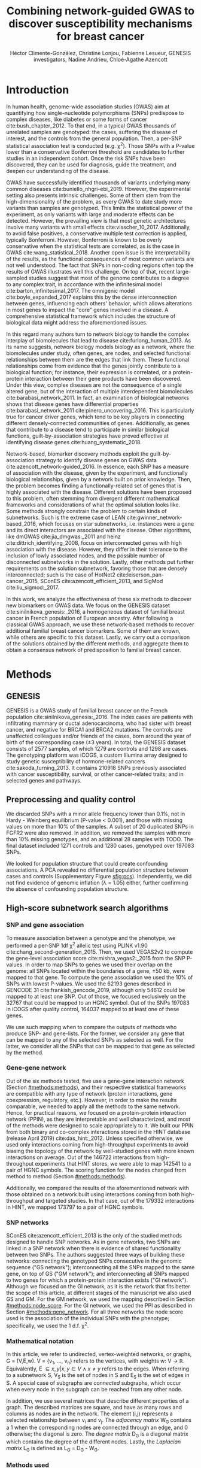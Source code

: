 #+TITLE: Combining network-guided GWAS to discover susceptibility mechanisms for breast cancer
#+AUTHOR: Héctor Climente-González, Christine Lonjou, Fabienne Lesueur, GENESIS investigators, Nadine Andrieu, Chloé-Agathe Azencott
#+OPTIONS: toc:nil num:nil

#+LATEX_HEADER: \usepackage{threeparttable}
#+LATEX_HEADER: \newcommand{\mean}[1]{$\overline{\mbox{#1}}$}
#+LATEX_HEADER: \newcommand{\median}[1]{$\hat{\mbox{#1}}$}

\begin{abstract}

Systems biology provides a comprehensive approach to biomarker discovery and biological hypothesis building. It does so by jointly considering the statistical association between a gene and a phenotype, obtained experimentally, and the biological context of each gene, represented as a network. In this work we study the utility of six network methods to discover new biomarkers in GWAS data, which search subnetworks highly associated to a phenotype. We interrogate a familial breast cancer GWAS focused on BRCA1/2 negative French women. By trading statistical astringency for biological meaningfulness, most network methods get more compelling results than standard SNP- and gene-level analyses, recovering causal subnetworks tightly related to cancer susceptibility. We perform an in-depth benchmarking of the methods with regards to size of the solution subnetwork, their utility as biomarkers, the stability of the solutions and their runtime. Interestingly, a combination solution subnetworks provided a concise subnetwork of 93 genes, enriched in known familial breast cancer susceptibility genes (BABAM1, BLM, CASP8, FGFR2, and TOX3, Fisher's exact test P-value = 7.8 \times 10^{-5}) and more central than average. Additionally, it includes subnetworks of mechanisms related to cancer, like protein folding (HSPA1A, HSPA1B, and HSPA1L) or mitocondrial ribosomes (MRPS30, MRPS31, MRPS18B). We also observed a general disregulation in the neighborhood of COPS5, a gene related to multiple hallmarks of cancer.

\end{abstract}

* Introduction

In human health, genome-wide association studies (GWAS) aim at quantifying how single-nucleotide polymorphisms (SNPs) predispose to complex diseases, like diabetes or some forms of cancer cite:bush_chapter_2012. To that end, in a typical GWAS thousands of unrelated samples are genotyped: the cases, suffering the disease of interest, and the controls from the general population. Then, a per-SNP statistical association test is conducted (e.g. \chi^2). Those SNPs with a P-value lower than a conservative Bonferroni threshold are candidates to further studies in an independent cohort. Once the risk SNPs have been discovered, they can be used for diagnosis, guide the treatment, and deepen our understanding of the disease.

GWAS have successfully identified thousands of variants underlying many common diseases cite:buniello_nhgri-ebi_2019. However, the experimental setting also presents intrinsic challenges. Some of them stem from the high-dimensionality of the problem, as every GWAS to date study more variants than samples are genotyped. This limits the statistical power of the experiment, as only variants with large and moderate effects can be detected. However, the prevailing view is that most genetic architectures involve many variants with small effects cite:visscher_10_2017. Additionally, to avoid false positives, a conservative multiple test correction is applied, typically Bonferroni. However, Bonferroni is known to be overly conservative when the statistical tests are correlated, as is the case in GWAS cite:wang_statistical_2018. Another open issue is the interpretability of the results, as the functional consequences of most common variants are not well understood. The fact that SNPs in non-coding regions often top the results of GWAS illustrates well this challenge. On top of that, recent large-sampled studies suggest that most of the genome contributes to a degree to any complex trait, in accordance with the infinitesimal model cite:barton_infinitesimal_2017. The omnigenic model cite:boyle_expanded_2017 explains this by the dense interconnection between genes, influencing each others' behavior, which allows alterations in most genes to impact the "core" genes involved in a disease. A comprehensive statistical framework which includes the structure of biological data might address the aforementioned issues.

# TODO Add citations Barrenas 2012, and Cowen 2017.
In this regard many authors turn to network biology to handle the complex interplay of biomolecules that lead to disease cite:furlong_human_2013. As its name suggests, network biology models biology as a network, where the biomolecules under study, often genes, are nodes, and selected functional relationships between them are the edges that link them. These functional relationships come from evidence that the genes jointly contribute to a biological function; for instance, their expression is correlated, or a protein-protein interaction between their gene products have been discovered. Under this view, complex diseases are not the consequence of a single altered gene, but of the interaction of multiple interdependent biomolecules cite:barabasi_network_2011. In fact, an examination of biological networks shows that disease genes have differential properties cite:barabasi_network_2011 cite:pinero_uncovering_2016. This is particularly true for cancer driver genes, which tend to be key players in connecting different densely-connected communities of genes. Additionally, as genes that contribute to a disease tend to participate in similar biological functions, guilt-by-association strategies have proved effective at identifying disease genes cite:huang_systematic_2018. 

Network-based, biomarker discovery methods exploit the guilt-by-association strategy to identify disease genes on GWAS data cite:azencott_network-guided_2016. In essence, each SNP has a measure of association with the disease, given by the experiment, and functionally biological relationships, given by a network built on prior knowledge. Then, the problem becomes finding a functionally-related set of genes that is highly associated with the disease. Different solutions have been proposed to this problem, often stemming from divergent different mathematical frameworks and considerations of what the optimal solution looks like. Some methods strongly constrain the problem to certain kinds of subnetworks. Such is the extreme case of LEAN cite:gwinner_network-based_2016, which focuses on star subnetworks, i.e. instances were a gene and its direct interactors are associated with the disease. Other algorithms, like dmGWAS cite:jia_dmgwas:_2011 and heinz cite:dittrich_identifying_2008, focus on interconnected genes with high association with the disease. However, they differ in their tolerance to the inclusion of lowly associated nodes, and the possible number of disconnected subnetworks in the solution. Lastly, other methods put further requirements on the solution subnetwork, favoring those that are densely interconnected; such is the case of HotNet2 cite:leiserson_pan-cancer_2015, SConES cite:azencott_efficient_2013, and SigMod cite:liu_sigmod:_2017.

In this work, we analyze the effectiveness of these six methods to discover new biomarkers on GWAS data. We focus on the GENESIS dataset cite:sinilnikova_genesis:_2016, a homogeneous dataset of familial breast cancer in French population of European ancestry. After following a classical GWAS approach, we use these network-based methods to recover additional familial breast cancer biomarkers. Some of them are known, while others are specific to this dataset. Lastly, we carry out a comparison of the solutions obtained by the different methods, and aggregate them to obtain a consensus network of predisposition to familial breast cancer. 

* Methods
** GENESIS

GENESIS is a GWAS study of familial breast cancer on the French population cite:sinilnikova_genesis:_2016. The index cases are patients with infiltrating mammary or ductal adenocarcinoma, who had sister with breast cancer, and negative for BRCA1 and BRCA2 mutations. The controls are unaffected colleagues and/or friends of the cases, born around the year of birth of the corresponding case (\pm 3 years). In total, the GENESIS dataset consists of 2577 samples, of which 1279 are controls and 1298 are cases. The genotyping platform was iCOGS, a custom Illumina array designed to study genetic susceptibility of hormone-related cancers cite:sakoda_turning_2013. It contains 210918 SNPs previously associated with cancer susceptibility, survival, or other cancer-related traits; and in selected genes and pathways.

# Molecular subtypes? TNBC, HER2+...

** Preprocessing and quality control

We discarded SNPs with a minor allele frequency lower than 0.1%, not in Hardy - Weinberg equilibrium (P-value \textless 0.001), and those with missing values on more than 10% of the samples. A subset of 20 duplicated SNPs in FGFR2 were also removed. In addition, we removed the samples with more than 10% missing genotypes, and an additional 28 samples with TODO. The final dataset included 1271 controls and 1280 cases, genotyped over 197083 SNPs. 

We looked for population structure that could create confounding associations. A PCA revealed no differential population structure between cases and controls (Supplementary Figure [[sfig:pcs]]). Independently, we did not find evidence of genomic inflation (\lambda = 1.05) either, further confirming the absence of confounding population structure.

** High-score subnetwork search algorithms
*** SNP and gene association 
    :PROPERTIES:
    :CUSTOM_ID: methods:node_score
    :END:
To measure association between a genotype and the phenotype, we performed a per-SNP 1df \chi^2 allelic test using PLINK v1.90 cite:chang_second-generation_2015. Then, we used VEGAS2v2 to compute the gene-level association score cite:mishra_vegas2:_2015 from the SNP P-values. In order to map SNPs to genes we used their overlap on the genome: all SNPs located within the boundaries of a gene, \pm 50 kb, were mapped to that gene. To compute the gene association we used the 10% of SNPs with lowest P-values. We used the 62193 genes described in GENCODE 31 cite:frankish_gencode_2019, although only 54612 could be mapped to at least one SNP. Out of those, we focused exclusively on the 32767 that could be mapped to an HGNC symbol. Out of the SNPs 197083 in iCOGS after quality control, 164037 mapped to at least one of these genes. 

We use such mapping when to compare the outputs of methods who produce SNP- and gene-lists. For the former, we consider any gene that can be mapped to any of the selected SNPs as selected as well. For the latter, we consider all the SNPs that can be mapped to that gene as selected by the method.  

*** Gene-gene network
    :PROPERTIES:
    :CUSTOM_ID: methods:gene_network
    :END:

Out of the six methods tested, five use a gene-gene interaction network (Section [[#methods:methods]]), and their respective statistical frameworks are compatible with any type of network (protein interactions, gene coexpression, regulatory, etc.). However, in order to make the results comparable, we needed to apply all the methods to the same network. Hence, for practical reasons, we focused on a protein-protein interaction network (PPIN), as they are interpretable and well characterized, and most of the methods were designed to scale appropriately to it. We built our PPIN from both binary and co-complex interactions stored in the HINT database (release April 2019) cite:das_hint:_2012. Unless specified otherwise, we used only interactions coming from high-throughput experiments to avoid biasing the topology of the network by well-studied genes with more known interactions on average. Out of the 146722 interactions from high-throughput experiments that HINT stores, we were able to map 142541 to a pair of HGNC symbols. The scoring function for the nodes changed from method to method (Section [[#methods:methods]]). 

Additionally, we compared the results of the aforementioned network with those obtained on a network built using interactions coming from both high-throughput and targeted studies. In that case, out of the 179332 interactions in HINT, we mapped 173797 to a pair of HGNC symbols. 

*** SNP networks
    :PROPERTIES:
    :CUSTOM_ID: methods:snp_network
    :END:

SConES cite:azencott_efficient_2013 is the only of the studied methods designed to handle SNP networks. As in gene networks, two SNPs are linked in a SNP network when there is evidence of shared functionality between two SNPs. The authors suggested three ways of building these networks: connecting the genotyped SNPs consecutive in the genomic sequence ("GS network"); interconnecting all the SNPs mapped to the same gene, on top of GS ("GM network"); and interconnecting all SNPs mapped to two genes for which a protein-protein interaction exists ("GI network"). Although we focused on the GI network, as it is the network that fits better the scope of this article, at different stages of the manuscript we also used GS and GM. For the GM network, we used the mapping described in Section [[#methods:node_score]]. For the GI network, we used the PPI as described in Section [[#methods:gene_network]]. For all three networks the node score used is the association of the individual SNPs with the phenotype; specifically, we used the 1 d.f. \chi^2.

*** Mathematical notation
    :PROPERTIES:
    :CUSTOM_ID: methods:notation
    :END:

In this article, we refer to undirected, vertex-weighted networks, or graphs, G = (V,E,w). V = {v_1, \dots, v_n} refers to the vertices, with weights w: V \rightarrow \mathbb{R}. Equivalently, E \subseteq {{x,y} | x,y \in V \wedge x \neq y} refers to the edges. When referring to a subnetwork S, V_S is the set of nodes in S and E_S is the set of edges in S. A special case of subgraphs are /connected/ subgraphs, which occur when every node in the subgraph can be reached from any other node.

In addition, we use several matrices that describe different properties of a graph. The described matrices are square, and have as many rows and columns as nodes are in the network. The element (i,j) represents a  selected relationship between v_i and v_j. The /adjacency matrix/ W_G contains a 1 when the corresponding nodes are connected through an edge, and 0 otherwise; the diagonal is zero. The /degree matrix/ D_G is a diagonal matrix which contains the degree of the different nodes. Lastly, the /Laplacian matrix/ L_G is defined as L_G = D_G - W_G.

*** Methods used
    :PROPERTIES:
    :CUSTOM_ID: methods:methods
    :END:

#+CAPTION:Summary of the differences between the studied algorithms.  
#+NAME:   tab:method_comparison
| Method  | Field | Nodes | Exhaustive | Solution | Components | Input     | Scoring      |
|---------+-------+-------+------------+----------+------------+-----------+--------------|
| /       | <     |       |            |          |            |           |              |
| dmGWAS  | GWAS  | Gene  | No         | -        | 1          | Summary   | -log_{10}(P) |
| heinz   | Omics | Gene  | Yes        | -        | 1          | Summary   | BUM          |
| HotNet2 | Omics | Gene  | Yes        | Modular  | \geq 1     | Summary   | Local FDR    |
| LEAN    | Omics | Gene  | Yes        | Star     | \geq 1     | Summary   | -log_{10}(P) |
| SConES  | GWAS  | SNP   | Yes        | Modular  | \geq 1     | Genotypes | \chi^2       |
| SigMod  | GWAS  | Gene  | Yes        | Modular  | 1          | Summary   | -log_{10}(P) |
# Add as footnote: The columns are: /Field/: field in which the algorithm was developed; /Nodes/, the type of network, either gene (protein-protein interaction network usually) or a SNP network; /Exhaustive/: whether all the possible solutions given the selected hyperparameters are explored; /Solution/: additional properties are enforced on the solution subnetwork, other than being dense in high scores and connected; /Components/: number of connected subnetworks in the solution; /Input/: genotype data or GWAS summary statistics; and /Scoring/: how SNP/gene P-values are transformed into node scores.

Beyond the assumption that genes that contribute to the same function will be nearby in the PPIN, they might be topologically related to each other in diverse ways (densely interconnected modules, nodes around a hub, a path, etc.). That is not the only choice to make: how to score the nodes, whether the affected mechanisms form a single connected component or several, how to frame the problem in a computationally efficient fashion, what is the best network to use, etc. In consequence, multiple solutions have been proposed. In this article, we examine six of them: five that explore the protein-protein interaction network, and one which explores SNP networks. We selected methods that were open source, had an implementation available, and an accessible documentation. Their main differences are summarized in Table [[tab:method_comparison]].

# TODO Reformulate heinz to show similarities to SConES.

- dmGWAS :: dmGWAS searches the subgraph with the highest local density in low P-values cite:jia_dmgwas:_2011. To that end it searches candidate subnetwork solutions using a greedy procedure involving the following steps:

  1. Select a seed node.
  2. Compute Stouffer's Z-score Z_m for the current subgraph as
    
    \begin{equation*} 
    Z_m = \frac{\sum z_i}{\sqrt{k}}
    \end{equation*}

    where /k/ is the number of genes in the subgraph, z_i = \phi^{-1}(1 - P-value_i), and \phi^{-1} is the inverse normal distribution function.
  3. Identify neighboring nodes i.e. nodes at distance \le /d/. We set d = 2.
  4. Add the neighboring nodes whose inclusion increases the Z_{m+1} more than Z_m \times (1 + r). In our experiments, we set r = 0.1.
  5. Repeat 2-4 until no increment Z_m \times (1 + r) is possible.
  
  Lastly, the module's Z-score is normalized as

  \begin{equation*}
  Z_{N}=\frac{Z_{m}-\operatorname{mean}\left(Z_{m}(\pi)\right)}{\operatorname{SD}\left(Z_{m}(\pi)\right)}
  \end{equation*} 

  where Z_{m}(\pi) represent a vector containing 100000 random subsets of the same number of genes.

  We used the implementation of dmGWAS in the dmGWAS 3.0 R package cite:dmgwas. We used the function /simpleChoose/ to select the solution subnetwork, which aggregates the top 1% modules into the solution subnetwork.

# TODO Re-read heinz paper. It's the solution heuristic? If so, how good is it? Efficient enough to be used in SNP network?
- heinz :: The goal of heinz is to identify the highest-scored connected subgraph on the network cite:dittrich_identifying_2008. The authors propose a transformation of the genes' P-value into a score which is negative when no association with the phenotype is detected, and positive value when it is. To that end, the distribution of P-values is modeled by a beta-uniform model (BUM) parameterized by the desired FDR. Thus formulated, the problem is NP-complete. To solve it efficiently it is re-casted as the Prize-Collecting Steiner Tree Problem (PCST), which seeks to select the connected subnetwork S that maximizes the /profit/ p(S):

    \begin{equation*}
    p(S) = \sum_{v \in V_S} p(v) - \sum_{e \in E_S} c(e). 
    \end{equation*}

    were p(v) = w(v) - w' is the /profit/ of adding a node, c(e) = w' is the /cost/ of adding an edge, and w' = min_{v \in V_G} w(v). All three are positive quantities. heinz implements the algorithm from cite:ljubic_algorithmic_2006, which in practice is often fast and optimal, neither is guaranteed. We used BioNet's implementation of heinz, available on Bioconductor cite:beisser_bionet:_2010,heinz.

- HotNet2 :: HotNet2 was developed to find connected subgraphs of genes frequently mutated in cancer cite:leiserson_pan-cancer_2015. To that end, it considers both the local topology of the network and the scores of the nodes. The former is captured by an insulated heat diffusion process: at the beginning, the score of the node determines its initial heat; iteratively each node yields heat to its "colder" neighbors, and receives heat from its "hotter" neighbors, while retaining part of its own (hence, /insulated/). This process continues until equilibrium is reached, and results in a similarity matrix F. F is used to compute the similarity matrix E that accounts also for similarities in node scores as 

    \begin{equation*} 
    E = F \operatorname{diag}(w(V)), 
    \end{equation*}

    where $\operatorname{diag}(w(V))$ is a diagonal matrix with the node scores in its diagonal. We scored the nodes as in cite:nakka_gene_2016, assigning a score of 0 for the genes with low probability of being associated to the disease, and -log_{10}(P-value) to those likely to be. Both are separated using a local FDR approach cite:scheid_twilight;_2005 to decide on the threshold, which for this dataset was set to 0.125. To obtain densely connected subnetworks, HotNet2 prunes E, only preserving edges such that w(E) \gt \delta. Lastly, HotNet2 evaluates the statistical significance of the subnetworks by comparing their size to the size of networks obtained by permuting the node scores. HotNet2 has two parameters: the restart probability \beta, and the threshold heat \delta. Both parameters are set automatically by the algorithm, and are robust cite:leiserson_pan-cancer_2015. HotNet2 is implemented in Python cite:hotnet2. 

- LEAN :: LEAN searches disregulated "star" gene subnetworks that is to say subnetworks composed by one central node and all its interactors cite:gwinner_network-based_2016. By imposing this restriction, LEAN is able to exhaustively test all such subnetworks (one per node). For a particular subnetwork of size /m/, the P-values corresponding to the involved nodes are ranked as p_1 \le \dots \le p_m. Then, /k/ binomial tests are conducted, to compute the probability of having /k/ out of /m/ P-values lower or equal to p_k under the null hypothesis. The minimum of these /k/ P-values is the score of the subnetwork. This score is transformed into a P-value through an empirical distribution obtained via a subsampling scheme, where sets of /m/ genes are selected randomly, and their score computed. Lastly, P-values are corrected for multiple testing through a Benjamini-Hochberg correction. We used the implementation of LEAN from the LEANR R package cite:leanr.
- SConES :: SConES searches the minimal, maximally interconnected, maximally associated subnetwork in a SNP graph cite:azencott_efficient_2013. Specifically, it solves the problem

    #+NAME: eq:scones
    \begin{equation}
    \underset{S \subseteq G}{\arg \max } \underbrace{\sum_{v \in V_S} w(v)}_{\text { association }} + \underbrace{\lambda \sum_{v \in V_S} \sum_{u \not\in V_S} L_{vu} }_{\text { connectivity }}-\underbrace{\eta \lvert V_S \rvert }_{\text { sparsity }}
    \end{equation}

    where \lambda and \eta are hyperparameters that control the sparsity and the connectivity of the model. For two hyperparameters, the aforementioned problem has a unique solution, that SConES finds using a graph min-cut procedure. We used the version on SConES implemented in the R package martini cite:martini. As in cite:azencott_efficient_2013, we selected \lambda and \eta by cross-validation, choosing the values that produce the most stable solution across folds. Note that the solution to the above problem can consist of several connected subnetworks which are disconnected from each other. In this case, the selected hyperparameters were \eta = 3.51, \lambda = 210.29 for SConES GS; \eta = 3.51, \lambda = 97.61 for SConES GM; and \eta = 3.51, \lambda = 45.31 for SConES GI.

# TODO Comment similarity with heinz

- SigMod :: SigMod aims at identifying the most densely connected gene subnetwork that is most strongly associated to the phenotype cite:liu_sigmod:_2017. It addresses an optimization problem similar to that of SConES (Equation [[eq:scones]]), but using the Laplacian matrix rather than the adjacency matrix (Section [[#methods:notation]]), to quantify solutions containing many edges.  

    \begin{equation*}
    \underset{S \in G}{\arg \max } \underbrace{\sum_{v \in V_S} w(v)}_{\text { association }} + \underbrace{\lambda \sum_{v \in V_S} \sum_{u \in V_S} W_{vu} }_{\text { connectivity }} -\underbrace{\eta \lvert V_S \rvert }_{\text { sparsity }}.
    \end{equation*}
  
    As SConES, this optimization problem can also be solved by a graph min-cut approach. 

    SigMod presents three important differences with SConES. First it is designed for gene-gene networks. Second, by replacing the Laplacian by the adjacency matrix, it favors subnetworks containing many edges. SConES, instead, penalizes connections between the selected selected and unselected nodes. Third, it returns a single connected subnetwork, which it achieves by exploring a grid of hyperparameters and processing their respective solutions. Specifically, for the range of \lambda = \lambda_{min}, \dots, \lambda_{max} for the same \eta, it prioritizes the solution with the largest change in size from \lambda_n to \lambda_{n+1}. Such a large change implies that the network is strongly interconnected. This results in one candidate solution for each \eta, which are processed by removing any node not connected to any other. A score is assigned to each candidate solution by summing their node scores and normalizing by size. The candidate solution with the highest standardized score is the chosen solution. SigMod is implemented in an R package cite:sigmod. 

*** Consensus network
    :PROPERTIES:
    :CUSTOM_ID: methods:consensus
    :END:
The different high-weight subnetwork discovery algorithms make different assumptions on the properties of the solutions, and employ different strategies to find them. Hence, combining the outcome of the different approaches might provide a more complete outlook on the specific alterations on the GENESIS dataset. We built such consensus network by retaining the nodes that were selected by at least two of the methods. We combined the results of 6 methods: heinz, HotNet2, dmGWAS, LEAN, SConES GI, and SigMod. 

** Validation of selected biomarkers
*** Classification accuracy of selected biomarkers
    :PROPERTIES:
    :CUSTOM_ID: methods:comparison
    :END:
A desirable solution is one that is sparse, while offering a good predictive power on unseen samples. We evaluated the predicting power of the SNPs selected by the different methods through the performance of an L1-penalized logistic regression trained exclusively on those SNPs to predict the outcome (case/control). The L1 penalty helps to account for LD to reduce the number of SNPs included in the model (size of the active set), while improving the generalization of the classifier. The value of the regularization parameter, which controls both the magnitude and the sparsity of the coefficients, was set by cross-validation. To that end, we used the different network-methods on a random subset of 80% of the samples. On this same subset we trained our classifier exclusively on the SNPs selected by a particular method. When the method retrieved a list of genes (all of them except SConES), all the SNPs mapped to any of those genes were used. Then we evaluated performance of the classifier on the remaining 20% of the dataset. We repeated this procedure 5 times to estimate the average and the deviation of the different performance measures. The different performance measures we used where: size of the solution, size of the active set, specificity, sensitivity, and stability. The size of the active set provides an estimate of a plausible, more sparse solution with a comparable predictive power to the original solution. The stability of an algorithm is its sensitivity to small changes of the input, and is measured using the Pearson's correlation between different runs as suggested in cite:nogueira_measuring_2016. To obtain a baseline, we also performed the procedure using all the SNPs. Another desirable property is that the method retrieves a good candidate causal subnetwork. In consequence, we compared the outcome of each of the methods to the consensus subnetwork of all the solutions (Section [[#methods:consensus]]). 

*** Biological relevance of the genes
    :PROPERTIES:
    :CUSTOM_ID: methods:bcac
    :END:
An alternative way to validate the results is comparing our results to an external dataset. For that purpose, we recovered a list of 153 genes associated to familial breast cancer from DisGeNET cite:pinero_disgenet:_2017. Across this article we refer to these genes as /familial breast cancer genes/.
 
Additionally, we used the summary statistics from the Breast Cancer Association Consortium (BCAC) cite:michailidou_genome-wide_2015. BCAC is one of the largest efforts in GWAS, with over 120000 women from European ancestry, albeit from different countries. As opposed to GENESIS, samples were not selected based on family history, and hence is enriched in sporadic breast cancers. Another difference is that BCAC is a relatively heterogeneous study on a pan-European sample, while GENESIS is a homogeneous dataset focused on the French population. Despite these differences, there should be shared genetic architecture. On top of that, that overlap should become larger when the results are aggregated at the gene level. For that purpose, we computed the gene association as in Section [[#methods:node_score]]. iCOGS array was used for genotyping in BCAC cite:sakoda_turning_2013, the same array as for GENESIS cite:sinilnikova_genesis:_2016. Although imputed data is available, we used exclusively the SNPs available on GENESIS after quality control to make the results comparable.

** Code availability

This work required developing computational pipelines for several GWAS analyses, such as physical mapping of SNPs, computing gene scores, and perform six different network-based analyses. For each of those processes, a streamlined, project-agnostic pipeline with a clear interface was created. They are compiled in the following GitHub repository: https://github.com/hclimente/gwas-tools. The code that applies these pipelines to the GENESIS project, as well as the code that reproduces all the analyses in this article are available at https://github.com/hclimente/genewa. Although the GENESIS data is not publicly available, the published code should work on any other GWAS dataset. All the produced gene subnetworks were deposited on NDEx (http://www.ndexbio.org), under the UUID e9b0e22a-e9b0-11e9-bb65-0ac135e8bacf.

* Results
** FGFR2 is strongly associated with familial breast cancer 
    :PROPERTIES:
    :CUSTOM_ID: results:conventional
    :END:

#+CAPTION:Association in GENESIS. The red line represents the Bonferroni threshold. *(A)* SNP association, measured from the outcome of a 1df \chi^2 allelic test. Significant SNPs that are within a coding gene, or within 50 kilobases of its boundaries, are annotated. The Bonferroni threshold is 2.54 \times 10^{-7}. *(B)* Gene association, measured by P-value of VEGAS2v2 cite:mishra_vegas2:_2015 using the 10% of SNPs with the lowest P-values. The Bonferroni threshold is 1.53 \times 10^{-6}.
#+NAME: fig:snp_gene_manhattan
[[./figures/figure_1.pdf]]

We conducted association analyses in the GENESIS dataset at both the SNP and the gene levels (Section [[#methods:node_score]]). Two genomic regions have a P-value lower than the Bonferroni threshold in chromosomes 10 and 16 (Figure [[fig:snp_gene_manhattan]]A). The former overlaps with gene FGFR2; the latter with CASC16, and its located near the protein-coding gene TOX3. Variants in both FGFR2 and TOX3 were related to breast cancer susceptibility in other cohorts negative for BRCA1/2 cite:rinella_genetic_2013. Only the peak in chromosome 10 replicated in the gene-level analysis, with FGFR2 just above the threshold of significance (Figure [[fig:snp_gene_manhattan]]B). 

These results show the overlap in the genetic architecture of the disease between the French population and other cohorts, especially at the gene level. In addition, there are other SNPs whose P-values, although higher than the conventional threshold of significance, show a strong association with familial breast cancer. The most prominent of such regions are 3p24 and 8q24, both of which  which have been associated to breast cancer susceptibility in the past cite:brisbin_meta-analysis_2011,search_newly_2009. This motivates exploring network methods, which trade statistical significance for biological relevance.

** Network methods successfully identify genes linked to breast cancer
    :PROPERTIES:
    :CUSTOM_ID: results:separate_networks
    :END:

#+CAPTION: Summary statistics on the results of multiple network methods on the gene-gene interaction network. The first row contains the summary statistics on the whole network.
#+NAME: tab:gene_solutions
| Network   | # genes | # edges | \mean{betweenness} | \median{P}_{gene} | \rho_{consensus} |
|-----------+---------+---------+--------------------+-------------------+------------------|
| HINT HT   |   13619 |  142541 |              16706 |              0.46 |            0.066 |
|-----------+---------+---------+--------------------+-------------------+------------------|
| Consensus |      55 |     117 |              74062 |            0.0051 |                1 |
| dmGWAS    |     194 |     450 |              49115 |              0.19 |             0.41 |
| heinz     |       4 |       3 |             113633 |            0.0012 |             0.21 |
| HotNet2   |     440 |     374 |               7739 |             0.048 |             0.31 |
| LEAN      |       0 |       0 |                  - |                 - |                - |
| SConES GI |   0 (1) |       0 |                  - |                 - |                - |
| SigMod    |     142 |     249 |              92603 |            0.0083 |             0.73 |
# Add as footnote: /# genes/: number of genes selected out of those that are part of the HINT network; in parentheses, the total number of genes. \mean{Betweenness}: mean betweenness of the selected genes in the full network. \median{P}_{gene}: median P-value of the selected genes. \rho_{consensus}: Pearson's correlation between the subnetwork and the consensus network.

We applied six network methods to the GENESIS dataset (Section [[#methods:methods]]), obtaining six solutions (Supplementary Figure [[sfig:overview_solutions]], Supplementary Files 1 and 2): one for each of the five gene-based methods (Section [[#methods:gene_network]]), and one for SConES GI (Section [[#methods:snp_network]]). The solutions are very heterogeneous (Table [[tab:gene_solutions]] and Supplementary table [[tab:snp_solutions]]): none of the subnetworks examined by LEAN is significant (adjusted P-value < 0.05), while HotNet2 produced the largest solution subnetwork with 440 genes. SConES GI failed to recover genes in the PPIN, but it recovered one genomic region mapped to RNA gene RNU6-420P. All solution subnetworks except LEAN's are, on average, more strongly associated to familial breast cancer than the whole PPIN (median P-values <<< 0.46), despite containing genes with much higher P-values (Supplementary Figure [[sfig:manhattan_solutions]]), exemplifying the trade-off between statistical significance and biological relevance. However, in this regard there are nuances: heinz strongly favored highly associated genes, while dmGWAS is less conservative (median gene P-values 0.0012 and 0.19, respectively); SConES tended to select whole LD-blocks; and HotNet2 and SigMod were less likely to select lowly associated genes. 

The solution subnetworks present other desirable properties. First, four of the methods succeeded at recovering genes involved in the disease (Supplementary Figure [[sfig:disgenet_comparison]]), as their subnetworks were enriched in familial breast cancer genes (dmGWAS, heinz, HotNet2, and SigMod, Fisher's exact test one-sided P-value < 0.03). We also compared the outcome of the network methods to the association tests conducted on the European cohort of the Breast Cancer Association Consortium (BCAC) cite:michailidou_genome-wide_2015 (Supplementary Figure [[sfig:bcac_comparison]]). Encouragingly, every solution subnetwork is enriched in genes or SNPs that are Bonferroni-significant in BCAC. This confirms the capability of network methods to find the same signal as in more powered studies by leveraging on prior knowledge. Second, the genes in three solution subnetworks display on average a higher betweenness centrality than the rest of the genes, a difference that is significant in three solutions (dmGWAS, and SigMod, Wilcoxon rank-sum test P-value < 1.4 \times 10^{-21}). This agrees with the notion that disease genes are more central than other, non-essential genes cite:pinero_uncovering_2016. We observe that this conclusion holds in this disease, as familial breast cancer genes have higher betweenness centrality than others (one-tailed Wilcoxon rank-sum test P-value = 2.64 \times 10^{-5}, Supplementary Figure [[sfig:consensus_stats]]C). Interestingly, SConES' selected SNPs are also more central than the average SNP (Supplementary table [[tab:snp_solutions]]), suggesting that causal SNPs are also more central than unrelated SNPs. However, very central nodes are also more likely to be connecting a random pair of nodes, making then more likely to be selected by the examined methods. Hence, further work is needed draw conclusions.

As the solutions were quite different from each other it is hard to draw joint conclusions. The 4-gene solution selected by heinz includes the familial breast cancer gene TOX3, in region 16q12. By dealing with SNP networks, SConES studies the association of non-coding regions, as well as SNPs in any gene, coding or else. In fact, SConES GI, which adds to GM the interactions between genes, retrieves 4 subnetworks in intergenic regions, and 1 overlapping an RNA gene (RNU6-420P). SigMod, despite being related to SConES, produces a vastly different, large solution. On top of recovering three familial breast cancer genes, a keratin-based region of its subnetwork affects the cytoskeleton (/structural constituent of cytoskeleton/, GO enrichment's adjusted P-value = 9.10 \times 10^{-4}), a potentially novel susceptibility mechanisms to cancer. Interestingly, dmGWAS solution is also related to cytoskeleton (/tubulin binding/, GO enrichment's adjusted P-value = 0.031). But, additionally, it includes a submodule of proteins related to /unfolded protein binding/ (GO enrichment's adjusted P-value = 0.045), which was related to cancer susceptibility cite:calderwood_heat_2016. Lastly, HotNet2 produced 135 subnetworks, 115 of which have less than five genes. The second largest subnetwork (13 nodes), contains two familial breast cancer genes: CASP8 and BLM.

** heinz retrieves a small, highly informative set of biomarkers in a fast and stable fashion

#+CAPTION:Comparison of network-based GWAS methods on GENESIS. Each method was run 5 times of a random subset of the samples, and tested on the remaining samples (Section [[#methods:comparison]]). *(A)* Number of SNPs selected by each method and number of SNPs on the active set used by the Lasso classifier. Points are the average over the 5 runs; lines represent the standard error of the mean. A grey diagonal line with slope 1 is added for comparison. For reference, the active set of Lasso using all the SNPs included, on average, 154117.4 SNPs. *(B)* Sensitivity and specificity on test set of the L1-penalized logistic regression trained on the features selected by each of the methods. In addition, the performance of the classifier trained on all SNPs is displayed. Points are the average over the 5 runs; lines represent the standard error of the mean. *(C)* Pairwise Pearson's correlations of the solutions used by different methods. A Pearson's correlation of 1 means the two solutions are the same. A Pearson's correlation of 0 means that there is no SNP in common between the two solutions. *(D)* Runtime of the evaluated methods, by type of network used (gene or SNP). For gene network-based methods, inverted triangles represent the runtime of the algorithm itself, and circles the total time, which includes the algorithm themselves and the additional 119980 seconds (1 day and 9.33 hours) which took VEGAS2 on average to compute the gene scores from SNP summary statistics.
#+NAME: fig:benchmark
[[./figures/figure_4.pdf]]

As the methods produced such different results, we compared their solutions in a 5-fold subsampling setting (Section [[#methods:comparison]]). Specifically, we measured the following properties (Figure [[fig:benchmark]]): (i) size of the solution subnetwork; (ii) stability; (iii) sensitivity and specificity of an L1-penalized logistic regression on the selected SNPs; and (iv) computational runtime.

Both solution size and active set of SNPs selected by Lasso varies greatly between the different methods (Figure [[fig:benchmark]]A). heinz has the smallest solutions, with an average of 182 selected our of which 5.6% (10.2) are selected by Lasso. The largest solutions come from SConES GM (4548.6 SNPs), and dmGWAS (4307.4 SNPs). Interestingly, SigMod and SConES GI have the highest proportion of the selected SNPs that go into the active set (11.47 and 10.3% respectively). This suggests those methods are selecting more informative SNPs on average. 

The sensitivity and specificity of the classifier on the testing data informs us about the usefulness of the selected SNPs as patient classification (Figure [[fig:benchmark]]B). All classifiers' sensitivities were in the 0.38 -- 0.69 range; the specificities, between 0.40 and 0.70. On average, SConES GS had the highest sensitivity (0.57); heinz, the highest specificity (0.56). Both SConES GS and SConES GM had on average better sensitivity than the classifier trained on all the SNPs, and dmGWAS and heinz superior specificities. However, the differences them were negligible, well within the 95% confidence interval.   

Another desirable quality of an algorithm is stability (Section [[#methods:comparison]]). Both heinz and LEAN displayed a high stability in our benchmark, consistently selecting the same genes and no genes over the 5 subsamples, respectively (Figure [[fig:benchmark]]C). The other methods displayed similarly low stabilities. 

In terms of computational runtime, the fastest method was heinz (Figure [[fig:benchmark]]D), which leverages on its ability to find efficiently the solution in a few seconds. The slowest method was SConES using the GI network, with approximately 1 day and 2.38 hours on average. Including the time required to compute the gene scores, however, slows down considerably gene-based methods; on this benchmark, that step took on average 1 day and 9.33 hours. Considering that time, dmGWAS is the slowest method, taking 1 day and 21.81 hours on average. 

** No solution is perfect 

#+CAPTION: Drawbacks confronted when using network guided methods. *(A)* dmGWAS solution subnetwork. Genes with a P-value < 0.1 are highlighted in red. *(B)* Centrality degree and -log_10 of the VEGAS P-value for the nodes in SigMod solution subnetwork. *(C)* Genomic regions where either SConES GS, GM or GI select SNPs. 
#+NAME: fig:issues
[[./figures/figure_2.pdf]]

In practice, and despite their similarities and their involvement in cancer mechanisms, the solutions are remarkably different (Supplementary Figure [[sfig:pearson_methods]]A). That is due to the particulars of the methods, and directly or indirectly, they provide information about the dataset. For instance, the fact that LEAN did not provide any biomarkers implies that there is no gene such that both itself and its environment are on average strongly associated with the disease. 

In this dataset, heinz's solution is very conservative, providing a small solution with the lowest median P-value for the subnetwork (Table [[tab:gene_solutions]]). Due to this parsimonious and highly associated solution, it was the best method to select a set of good biomarkers for classification. (Figure [[fig:benchmark]]B). Its conservativeness stems from its preprocessing step, which models the gene p-values as a mixture model of a beta and a uniform distribution, controlled by an FDR parameter. Due to the limited signal at the gene level in this dataset (Figure [[fig:snp_gene_manhattan]]B), only 36 of them are retain a positive score after applying the BUM model (Section [[#methods:methods]]). Hence, heinz's solution subnetwork consists only of 4 genes, which does not provide much insight of the biology of cancer. Importantly, it ignores genes that are strongly associated to cancer in this dataset like FGFR2. 

On the other end of the spectrum, we have large solutions provided by dmGWAS, HotNet2, and SigMod. dmGWAS' subnetwork is the least associated subnetwork on average. This is due to the greedy framework it uses, which considers all nodes at distance 2 of the examined, and accepts weakly associated genes if they are linked to another, strongly associated one. This is exacerbated when the results of successive greedy searches are aggregated, leading to a large, tightly connected cluster of unassociated genes (Figure [[fig:issues]]A). SigMod displays the same tendency, as the most central genes are the least associated to the disease (Figure [[fig:issues]]B). This relatively low signal-to-noise ratio combined with the large solution requires additional analyses to draw conclusions, such as enrichment analyses. In the same line, HotNet2's subnetwork is even harder to interpret, being composed of 440 genes divided into 135 subnetworks. Lastly, SigMod misses some of the most strongly associated, familial breast cancer genes in the dataset, like FGFR2 and TOX3.

By virtue of using a SNP subnetwork, SConES analyzes each SNP in their context. It therefore selects SNPs in genes none of whose interactors are associated to the disease, as well as SNPs in non-coding regions or in non-interacting genes. In fact, due to linkage disequilibrium, such genes are favored by SConES, as selecting an SNPs in an LD block which overlaps with a gene favors selecting the rest of the gene. This might explain why the GS and GM networks, heavily affected by linkage disequilibrium, produce similar results (Supplementary Figure [[sfig:pearson_methods]]B). On the other hand, SConES penalizes selecting SNPs and not their neighbors. This makes it conservative regarding SNPs with many interactions, for instance those mapped to hubs in the PPIN. For this reason, SConES GI did not select any protein coding gene, despite selecting similar regions as SConES GS (Figure [[fig:issues]]C). In fact SConES GS and SConES GM select regions related to breast cancer, like 16q12 (TOX3, Section [[#results:conventional]]), 3p24 (SLC4A7/NEK10 cite:ahmed_newly_2009), 5p12 (FGF10, MRPS30 cite:quigley_5p12_2014), and 10q26 (FGFR2, Section [[#results:conventional]]). On top of that only SConES GS selects region 8q24 (POU5F1B cite:breyer_expressed_2014). We hypothesize that the lack of results on the PPIN network of SConES GI and LEAN due to the same cause: the absence of joint association of a module. Although in the case of SConES other hyperparameters could lead to a more informative solution (lower \lambda), finding the appropriate configuration is hard. In addition, the iCOGS platform is not a real GWAS experiment: the genome is not unbiasedly surveyed, some regions are fine-mapped --- which might distort gene structure in GM and GI networks --- while others are under studied - hurting the accuracy with which the GS network captures the genome structure. 

** Aggregating solutions provides insights into the biology of cancer 
    :PROPERTIES:
    :CUSTOM_ID: results:consensus
    :END:

#+CAPTION:Consensus subnetwork on GENESIS (Section [[#methods:consensus]]). Each node is represented by a pie chart, which accounts the methods that selected it. The labeled genes have a VEGAS2 P-value < 0.001 and/or are known familial breast cancer genes (colored in pink).
#+NAME: fig:consensus
[[./figures/figure_3.pdf]]

To leverage on the strengths of each of the methods and compensate their respective weaknesses, we built a consensus subnetwork that captures the mechanisms most shared among the solution subnetworks (Section [[#methods:consensus]]). The consensus subnetwork (Figure [[fig:consensus]]) contains 93 genes and is enriched in familial breast cancer genes (Fisher's exact test P-value = 7.8 \times 10^{-5}). Due to the limited overlap between methods, only 20 genes were common to more than two of them (Supplementary Figure [[sfig:consensus_stats]]A). Encouragingly, the more methods selected a gene, the higher its association was (Supplementary Figure [[sfig:consensus_stats]]B). Globally, a GO enrichment shows the involvement of two cellular processes: unfolded protein binding, and structural constituent of cytoskeleton (adjusted P-values of 0.001, 0.001, respectively), which were already observed in different solutions (Section [[#results:separate_networks]]). Remarkably, many of the selected genes are related to mitochondrial translation. For instance, MRPS30 (VEGAS P-value = 0.001), encodes a mitochondrial ribosomal protein and was also linked to breast cancer susceptibility cite:quigley_5p12_2014. Albeit disconnected from MRPS30, the consensus network includes a 2-node subnetwork composed of two mitochondrial ribosomal protein (MRPS31 - VEGAS P-value = 7.67 \times 10^{-3} - and MRPS18B - VEGAS P-value = 7.92 \times 10^{-3}), which suggests an involvement of mitochondrial ribosomes in carcinogenesis cite:required.
 
We also examined the topological properties of the nodes. The genes in the consensus network have higher betweenness centrality than the rest of the genes (Wilcoxon rank-sum test P-value = 4.29 \times 10^{-18}). Interestingly, within genes in the consensus network, cancer genes are as central as non-cancer genes (Wilcoxon rank-sum test P-value = 0.57). Centrality, however, is weakly anti-correlated with association to the disease (Pearson correlation coefficient = -0.26, Supplementary Figure [[sfig:consensus_stats]]D), which suggests that some highly central genes were selected because they were on the shortest path between two highly associated genes. In view of this, we hypothesize that highly central genes might contribute to the heritability through consistent alterations of their neighborhood, consistent with the omnigenic model of disease cite:boyle_expanded_2017. For instance, the most central node in the consensus network is COPS5 (Supplementary Figure [[sfig:consensus_names]]), a gene related to multiple hallmarks of cancer and which is overexpressed in multiple tumors, including breast and ovarian cancer cite:liu_jab1_cops5_2018. Despite its lack of association in GENESIS (VEGAS P-value = 0.22), its neighbors in the consensus subnetwork have consistently low P-values (median VEGAS P-value = 0.006).
 
The consensus subnetwork is not completely connected: out of the 93 genes, the largest connected subnetwork includes only 49. A GO enrichment analysis showed that this component is related to three major cellular processes: unfolded protein binding, structural constituent of cytoskeleton, and poly(U) RNA binding (adjusted P-values of 0.01, 0.04, and 0.04, respectively). We found support in the literature of the involvement of each of these functions in the development of cancer, as discussed next. The consensus network also contains a protein directly involved in caspase-mediated apoptosis, CASP8 (VEGAS P-value = 1.95 \times 10^{-4}). This is related to the enriched activity, /unfolded protein binding/, which inhibits caspase-dependent apoptosis, raising the chances of developing cancer cite:calderwood_heat_2016. It involves three Hsp70 chaperones of the consensus subnetwork: HSPA1A, HSPA1B, and HSPA1L. They all are closely encoded in 6p21. In fact out of the 22 SNPs that map to any of these three genes, 9 map to all of them, and 4 to two, making hard to disentangle their association. HSPA1A was the most strongly associated one (VEGAS P-value = 8.37 \times 10^{-4}). Remarkably, 14 of the 93 genes are in subnetworks of size 1 (isolated) or two, as they do not have a consistently altered neighborhood. One of them is the familial breast cancer FGFR2 (Section [[#results:conventional]]). Another one is SLC4A7 (VEGAS P-value = 2.70 \times 10^{5}), a gene encoding a sodium bicarbonate cotransporter. In the past the genomic region containing both SLC4A7 and nearby gene NEK10 (VEGAS P-value = 1.56 \times 10^{-5}) were associated with familial breast cancer cite:ahmed_newly_2009. NEK10 is a gene that might be involved in cell-cycle control, but it is absent from the PPIN and hence it could not be studied by gene methods. Despite that, the fact that both dmGWAS, HotNet2 and SigMod link SLC4A7 in their different subnetwork supports the notion that this gene is the responsible for cancer susceptibility. 
# TODO Say interactors of the subnetworks related to BRCA

** Limitations of network analyses

The strength of network-based analyses comes from leveraging prior knowledge to boost discovery. In consequence, they falter in front of understudied genes, especially those not in the network. Out of the 32767 genes that we can map the genotyped SNPs, 60.7% (19887) are not in the protein-protein interaction network. The majority of those (14660) are non-coding genes, mainly lncRNA, miRNA, and snRNA (Supplementary Figure [[sfig:biotypes_excluded]]). The importance of these genes, like CASC16, is highlighted in Section [[#results:conventional]]. Among the excluded protein-coding genes we find genes like NEK10 (P-value 1.6 \times 10^{-5}) or POU5F1B, both linked to breast cancer susceptibility cite:ahmed_newly_2009. However, on average protein coding genes absent from the PPIN are less associated with this phenotype (Wilcoxon rank-sum P-value = 2.79 \times 10^{-8}, median P-values of 0.43 and 0.47). As we are using interactions from high-throughput experiments, such difference cannot be due to well-known genes having more known interactions. As disease genes tend to be more central cite:pinero_uncovering_2016, we hypothesize that it is due to interactions between central genes being more likely. It is worth noting that network approaches that do not use PPIs, like SConES GS and GM, did recover SNPs in NEK10 and CASC16. Lastly, all the methods rely heavily on how SNPs are mapped to genes. In Section [[#results:conventional]] we highlight ambiguities that appear when genes overlap or are in linkage disequilibrium. 

As not all databases compile the same interactions, the choice of the PPIN determines the final output. In this work we used exclusively interactions from HINT from high-throughput experiments. This responds to concerns of some authors about biases introduced by adding interactions coming from targeted studies in the literature cite:cai_broker_2010,das_hint:_2012. It is a "rich getting richer" phenomenon, where popular genes have a higher proportion of their interactions described. On the other hand, one study found that the best predictor of the performance of a network for disease gene discovery is the size of the network cite:huang_systematic_2018. This would support using the largest amount of interactions. To clarify their impact on this study, we compared the impact of using only physical interactions from high-throughput experiment versus interactions from both high-throughput and the literature (Section [[#methods:gene_network]]). For most of the methods using a larger network did not greatly impact the size or the stability of the solution, the classification accuracy, or the runtime (Supplementary Figure [[sfig:lc_ht_comparison]]). 

* Discussion

In this article we evaluate the viability of systems biology approaches to GWAS, and examine a GWAS dataset on familial breast cancer focused on BRCA1/2 negative French women. Systems biology addresses two of the largest GWAS issues: interpretability and an overly conservative statistical framework that hinders discovery. This is achieved by considering the biological context of each of the genes and SNPs. Based on divergent considerations of what the desired set of biomarkers is, several methods for network-guided biomarker discovery have been proposed. In this article we reviewed the performance of six of them on GWAS. Despite their differences, most of them produced a relevant subset of biomarkers, recovering known familial breast cancer genes. We also discuss the limitations of such analyses, related to the lack of known interactions around some genes. A crucial step for the gene based methods is the computation of the gene score. In the manuscript we used VEGAS2 cite:mishra_vegas2:_2015 due to the flexibility it offers to use user-specified gene annotations. However, it presents known problems (selection of an appropriate percentage of top SNPs, long runtimes and P-value precision limited to the number of permutations cite:nakka_gene_2016), other algorithms might have more statistical power. 

The network methods we studied differ in what the optimal solution subnetwork looks like. On the one hand, SConES and heinz prefer small highly associated solutions. On the other hand, SigMod and dmGWAS gravitate towards larger, less associated solutions which provide a wide overview of the biological context. While the former provide a reduced set of biomarkers, the latter deepen our understanding of the disease and provide biological hypotheses. They are not exempt of limitations. dmGWAS and SigMod's solution's size require further analyses, which risk oversimplifying their richness. Also, incautious practitioners might be misled by some genes, which are very central in the solution subnetworks, while being weakly associated. Nonetheless, they are pushed into the solution by their privileged topological properties. On the other end, conservative solutions, like SConES GI and heinz might not shed much light on the etiology of the disease. 

To overcome the problems posed by the individual methods while exploiting their strengths, we propose combining them into a consensus subnetwork. We use a straightforward aggregation to generate it, including any node that was recovered by at least two methods. The resulting network is a synthesis of the altered mechanism: is smaller than the largest solutions (SigMod and dmGWAS), which makes it more manageable, and includes the majority of the strongly associated smaller solutions (SConES and heinz). The consensus subnetwork captures mechanisms and genes known to be related to cancer, recovering familial breast cancer genes as well as genome regions associated to cancer susceptibility. However, thanks to its small size and its network structure, it provides compelling hypotheses of non-canonical mechanisms involved in carcinogenesis, like mitochondrial translation and chaperone activity. 

In order to produce the consensus network, we had to face the different interfaces, preprocessing steps, and unexpected behaviors of the various methods. To facilitate that other authors apply them to new datasets and aggregate their solutions, we built six nextflow pipelines cite:di_tommaso_nextflow_2017 with a consistent interface and, whenever possible, parallelized computation. They are available on GitHub: https://github.com/hclimente/gwas-tools. Importantly, those methods that had a permissive license were compiled into a Docker image for easier use, which is available on Docker Hub [[https://hub.docker.com/r/hclimente/gwas-tools][hclimente/gwas-tools]].

* Acknowledgments

H.C-G. was funded by the European Union’s Horizon 2020 research and innovation program under the Marie Skłodowska-Curie [666003].

bibliographystyle:ieeetr
bibliography:bibliography.bib

#+LATEX: \clearpage
#+LATEX: \setcounter{figure}{0}
#+LATEX: \setcounter{section}{0}
#+LATEX: \setcounter{table}{0}

* Supplementary materials

#+CAPTION: Summary statistics on the results of SConES on the three SNP-SNP interaction networks. The first row within each block contains the summary statistics on the whole network.
#+NAME: tab:snp_solutions
| Network   |   SNPs |    Edges | Subnetworks | \mean{betweenness} | \median{P}_{SNP} |
|-----------+--------+----------+-------------+--------------------+------------------|
| GS        | 197083 |   197060 | -           | 2.03 \times 10^7   |             0.49 |
| SConES GS |   1590 |     1585 | 5           | 2.52 \times 10^7   |            0.023 |
|-----------+--------+----------+-------------+--------------------+------------------|
| GM        | 197083 |  6442446 | -           | 3.99 \times 10^6   |             0.49 |
| SConES GM |   1692 |   177611 | 5           | 4.40 \times 10^6   |            0.055 |
|-----------+--------+----------+-------------+--------------------+------------------|
| GI        | 197083 | 28733720 | -           | 1.46 \times 10^6   |             0.49 |
| SConES GI |    408 |      539 | 5           | 9.33 \times 10^6   |            0.076 |
# Add as footnote: \mean{betweenness}: mean betweenness of the selected SNPs in the corresponding full network;  \median{P}_{SNP}: median P-value of the selected SNPs.

#+CAPTION: Summary statistics on the results of multiple network methods on the gene-gene interaction network. The first row contains the summary statistics on the whole network.
#+NAME: tab:scones_gene_solutions
| Network   | Genes | Edges | Mean betweenness | Median P_{gene}    | Correlation_{consensus} |
|-----------+-------+-------+------------------+--------------------+-------------------------|
| SConES GS |     5 |     0 |             9805 | 2.7 \times 10^{-5} |                    0.19 |
| SConES GM |    28 |     2 |             4267 | 0.067              |                    0.12 |
# Add as footnote: \mean{betweenness}: mean betweenness of the selected genes in the full network;  \median{P}_{gene}: median P-value of the selected genes; \rho_{consensus}: Pearson's correlation with the consensus network.

#+CAPTION: GENESIS shows no differential population structure between cases and controls. *(A,B,C,D)* Eight main principal components computed on the genotypes of GENESIS. Cases are colored in green, controls in orange. 
#+NAME: sfig:pcs
[[./figures/sfigure_1.pdf]]

#+CAPTION: Overview of the subnetworks produced by the different network methods. *(dmGWAS, heinz, HotNet2, LEAN, and SigMod)* contain gene subnetworks; *(SConES GI)*, SNP subnetworks.
#+NAME: sfig:overview_solutions
[[./figures/sfigure_2.pdf]]

#+CAPTION: Manhattan plots showing the biomolecules selected by each method. In *(Consensus, dmGWAS, heinz, HotNet2, and SigMod)* datapoints are genes; in *(SConES GI)*, SNPs. LEAN was excluded, as it did not select any gene.  
#+NAME: sfig:manhattan_solutions
[[./figures/sfigure_3.pdf]]

#+CAPTION:Proportion of the Bonferroni significant biomolecules (in either the GENESIS or the BCAC datasets) selected by each of the methods on the GENESIS data. *(Consensus, dmGWAS, heinz, HotNet2, and SigMod)* involve significant genes, only among those present in the protein-protein interaction network. *(SConES GS, GM and GI)* involve significant SNPs. LEAN was excluded, as it did not select any gene. The presented network methods recover a higher proportion of significant genes than of non-significant genes in both datasets, despite their lack of significance in GENESIS.
#+NAME: sfig:bcac_comparison
[[./figures/sfigure_4.pdf]]

#+CAPTION: :Proportion of the selected genes by each of the methods on the GENESIS data that is a known familial breast cancer gene (Section [[#methods:bcac]]). Only genes present in the protein-protein interaction network were considered. LEAN was excluded, as it did not select any gene. The presented network methods recover a higher proportion of familial breast cancer genes than of other genes, despite their lack of significance in GENESIS.
#+NAME: sfig:disgenet_comparison
[[./figures/sfigure_5.pdf]]

#+CAPTION:Pearson's correlation between the different solution subnetworks. *(A)* Correlation between selected SNPs. *(B)* Correlation between selected genes. In general, the solutions display a very low overlap.
#+NAME: sfig:pearson_methods
[[./figures/sfigure_6.pdf]]

#+CAPTION: Consensus subnetwork on GENESIS (Section [[#methods:consensus]]). *(A)* Each node is represented by a pie chart, which accounts the methods that selected it. The labeled genes have a VEGAS2 P-value < 0.001 and/or are known familial breast cancer genes (colored in pink). This panel is equivalent to Figure [[fig:consensus]]. *(B)* The name of every gene is indicated.
#+NAME: sfig:consensus_names
[[./figures/sfigure_7.pdf]]

#+CAPTION: Genes on the consensus network. Familial breast cancer genes are colored in pink; the rest are colored in grey. *(A)* Number of methods selecting every gene in the subnetwork. *(B)* VEGAS P-values of association of the genes, with regards to the number of methods that selected them. *(C)* Comparison of betweenness centrality of the genes in the consensus network and the other genes in the PPIN and not in the consensus network. To improve visualization, we removed outliers. *(D)* Relationship between the log_10 of the betweenness centrality and the -log_10 of the VEGAS P-value of the genes in the consensus network. The blue line represents a fitted generalized linear model. 
#+NAME: sfig:consensus_stats
[[./figures/sfigure_8.pdf]]

#+CAPTION:Biotypes of genes from the annotation that are not present in the HINT protein-protein interaction network.
#+NAME: sfig:biotypes_excluded
[[./figures/sfigure_9.pdf]]

#+CAPTION:Comparison of benchmark on high-throughput interactions to benchmark on both high-throughput and literature curated interactions. Grey lines represent no change between the benchmarks (1 for ratios, 0 for differences). *(A)* Ratios of the selected features between both benchmarks and of the active set. *(B)* Shifts in sensitivity and specificity. *(C)* Shift in Pearson's correlation between benchmarks. *(D)* Ratio between the runtimes of the benchmarks. For gene network-based methods, inverted triangles represent the ratio of runtimes of the algorithms themselves, and circles the total time, which includes the algorithm themselves and the additional 119980 seconds (1 day and 9.33 hours) which took VEGAS2 on average to compute the gene scores from SNP summary statistics. In general, adding additional interactions slightly improves the stability of the solution, but increases the solution size, has mixed effects on the sensitivity and specificity, and impacts negatively the required runtime of the algorithms.
#+NAME: sfig:lc_ht_comparison 
[[./figures/sfigure_10.pdf]]





